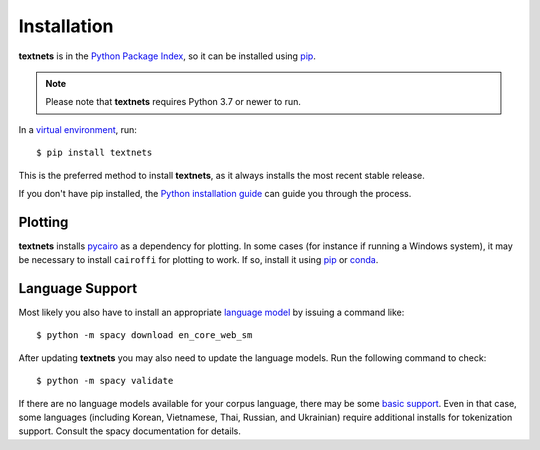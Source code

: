 .. highlight:: shell

============
Installation
============

**textnets** is in the `Python Package Index`_, so it can be installed using
`pip`_.

.. _`Python Package Index`: https://pypi.org/project/textnets/
.. _pip: https://pip.pypa.io

.. note::

   Please note that **textnets** requires Python 3.7 or newer to run.

In a `virtual environment`_, run::

   $ pip install textnets

.. _`virtual environment`: https://packaging.python.org/tutorials/installing-packages/#creating-virtual-environments

This is the preferred method to install **textnets**, as it always installs
the most recent stable release.

If you don't have pip installed, the `Python installation guide`_ can guide you
through the process.

.. _Python installation guide: http://docs.python-guide.org/en/latest/starting/installation/

Plotting
--------

**textnets** installs `pycairo`_ as a dependency for plotting. In some cases
(for instance if running a Windows system), it may be necessary to install
``cairoffi`` for plotting to work. If so, install it using `pip`_ or `conda`_.

.. _pycairo: https://pycairo.readthedocs.io/
.. _conda: https://conda.io/

Language Support
----------------

Most likely you also have to install an appropriate `language model`_ by
issuing a command like::

   $ python -m spacy download en_core_web_sm

After updating **textnets** you may also need to update the language models.
Run the following command to check::

   $ python -m spacy validate

.. _`language model`: https://spacy.io/usage/models#download

If there are no language models available for your corpus language, there may
be some `basic support <https://spacy.io/usage/models#languages>`_. Even in
that case, some languages (including Korean, Vietnamese, Thai, Russian, and
Ukrainian) require additional installs for tokenization support. Consult the
spacy documentation for details.
